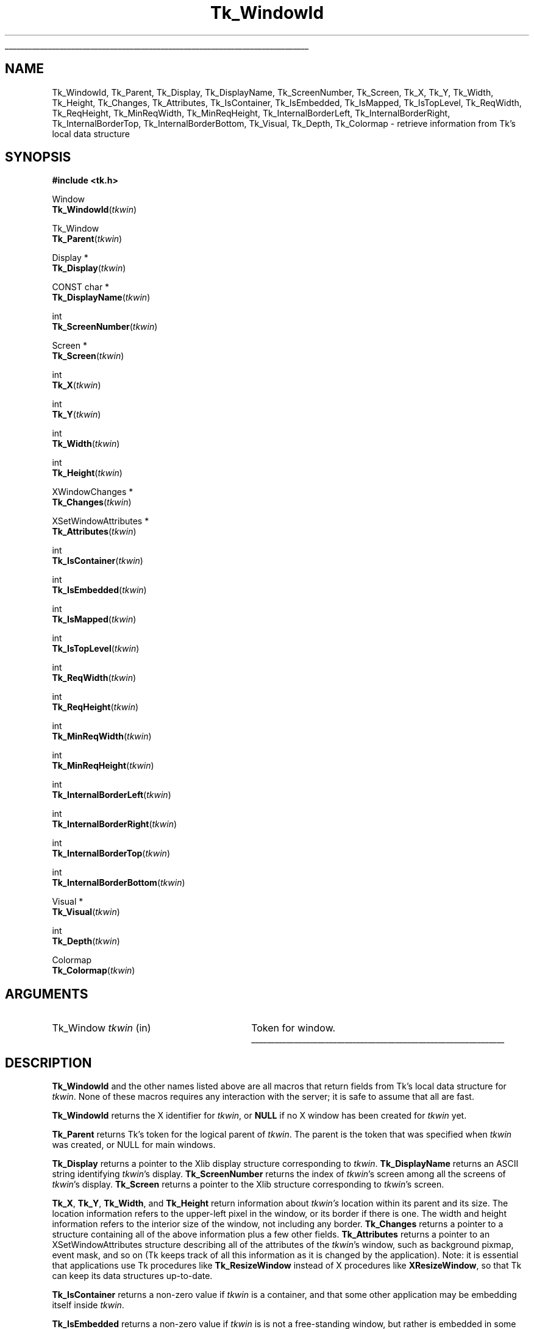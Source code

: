 '\"
'\" Copyright (c) 1990-1993 The Regents of the University of California.
'\" Copyright (c) 1994-1997 Sun Microsystems, Inc.
'\"
'\" See the file "license.terms" for information on usage and redistribution
'\" of this file, and for a DISCLAIMER OF ALL WARRANTIES.
'\" 
'\" RCS: @(#) $Id: WindowId.3,v 1.7 2002/08/05 04:30:38 dgp Exp $
'\" 
'\" The definitions below are for supplemental macros used in Tcl/Tk
'\" manual entries.
'\"
'\" .AP type name in/out ?indent?
'\"	Start paragraph describing an argument to a library procedure.
'\"	type is type of argument (int, etc.), in/out is either "in", "out",
'\"	or "in/out" to describe whether procedure reads or modifies arg,
'\"	and indent is equivalent to second arg of .IP (shouldn't ever be
'\"	needed;  use .AS below instead)
'\"
'\" .AS ?type? ?name?
'\"	Give maximum sizes of arguments for setting tab stops.  Type and
'\"	name are examples of largest possible arguments that will be passed
'\"	to .AP later.  If args are omitted, default tab stops are used.
'\"
'\" .BS
'\"	Start box enclosure.  From here until next .BE, everything will be
'\"	enclosed in one large box.
'\"
'\" .BE
'\"	End of box enclosure.
'\"
'\" .CS
'\"	Begin code excerpt.
'\"
'\" .CE
'\"	End code excerpt.
'\"
'\" .VS ?version? ?br?
'\"	Begin vertical sidebar, for use in marking newly-changed parts
'\"	of man pages.  The first argument is ignored and used for recording
'\"	the version when the .VS was added, so that the sidebars can be
'\"	found and removed when they reach a certain age.  If another argument
'\"	is present, then a line break is forced before starting the sidebar.
'\"
'\" .VE
'\"	End of vertical sidebar.
'\"
'\" .DS
'\"	Begin an indented unfilled display.
'\"
'\" .DE
'\"	End of indented unfilled display.
'\"
'\" .SO
'\"	Start of list of standard options for a Tk widget.  The
'\"	options follow on successive lines, in four columns separated
'\"	by tabs.
'\"
'\" .SE
'\"	End of list of standard options for a Tk widget.
'\"
'\" .OP cmdName dbName dbClass
'\"	Start of description of a specific option.  cmdName gives the
'\"	option's name as specified in the class command, dbName gives
'\"	the option's name in the option database, and dbClass gives
'\"	the option's class in the option database.
'\"
'\" .UL arg1 arg2
'\"	Print arg1 underlined, then print arg2 normally.
'\"
'\" RCS: @(#) $Id: man.macros,v 1.4 2000/08/25 06:18:32 ericm Exp $
'\"
'\"	# Set up traps and other miscellaneous stuff for Tcl/Tk man pages.
.if t .wh -1.3i ^B
.nr ^l \n(.l
.ad b
'\"	# Start an argument description
.de AP
.ie !"\\$4"" .TP \\$4
.el \{\
.   ie !"\\$2"" .TP \\n()Cu
.   el          .TP 15
.\}
.ta \\n()Au \\n()Bu
.ie !"\\$3"" \{\
\&\\$1	\\fI\\$2\\fP	(\\$3)
.\".b
.\}
.el \{\
.br
.ie !"\\$2"" \{\
\&\\$1	\\fI\\$2\\fP
.\}
.el \{\
\&\\fI\\$1\\fP
.\}
.\}
..
'\"	# define tabbing values for .AP
.de AS
.nr )A 10n
.if !"\\$1"" .nr )A \\w'\\$1'u+3n
.nr )B \\n()Au+15n
.\"
.if !"\\$2"" .nr )B \\w'\\$2'u+\\n()Au+3n
.nr )C \\n()Bu+\\w'(in/out)'u+2n
..
.AS Tcl_Interp Tcl_CreateInterp in/out
'\"	# BS - start boxed text
'\"	# ^y = starting y location
'\"	# ^b = 1
.de BS
.br
.mk ^y
.nr ^b 1u
.if n .nf
.if n .ti 0
.if n \l'\\n(.lu\(ul'
.if n .fi
..
'\"	# BE - end boxed text (draw box now)
.de BE
.nf
.ti 0
.mk ^t
.ie n \l'\\n(^lu\(ul'
.el \{\
.\"	Draw four-sided box normally, but don't draw top of
.\"	box if the box started on an earlier page.
.ie !\\n(^b-1 \{\
\h'-1.5n'\L'|\\n(^yu-1v'\l'\\n(^lu+3n\(ul'\L'\\n(^tu+1v-\\n(^yu'\l'|0u-1.5n\(ul'
.\}
.el \}\
\h'-1.5n'\L'|\\n(^yu-1v'\h'\\n(^lu+3n'\L'\\n(^tu+1v-\\n(^yu'\l'|0u-1.5n\(ul'
.\}
.\}
.fi
.br
.nr ^b 0
..
'\"	# VS - start vertical sidebar
'\"	# ^Y = starting y location
'\"	# ^v = 1 (for troff;  for nroff this doesn't matter)
.de VS
.if !"\\$2"" .br
.mk ^Y
.ie n 'mc \s12\(br\s0
.el .nr ^v 1u
..
'\"	# VE - end of vertical sidebar
.de VE
.ie n 'mc
.el \{\
.ev 2
.nf
.ti 0
.mk ^t
\h'|\\n(^lu+3n'\L'|\\n(^Yu-1v\(bv'\v'\\n(^tu+1v-\\n(^Yu'\h'-|\\n(^lu+3n'
.sp -1
.fi
.ev
.\}
.nr ^v 0
..
'\"	# Special macro to handle page bottom:  finish off current
'\"	# box/sidebar if in box/sidebar mode, then invoked standard
'\"	# page bottom macro.
.de ^B
.ev 2
'ti 0
'nf
.mk ^t
.if \\n(^b \{\
.\"	Draw three-sided box if this is the box's first page,
.\"	draw two sides but no top otherwise.
.ie !\\n(^b-1 \h'-1.5n'\L'|\\n(^yu-1v'\l'\\n(^lu+3n\(ul'\L'\\n(^tu+1v-\\n(^yu'\h'|0u'\c
.el \h'-1.5n'\L'|\\n(^yu-1v'\h'\\n(^lu+3n'\L'\\n(^tu+1v-\\n(^yu'\h'|0u'\c
.\}
.if \\n(^v \{\
.nr ^x \\n(^tu+1v-\\n(^Yu
\kx\h'-\\nxu'\h'|\\n(^lu+3n'\ky\L'-\\n(^xu'\v'\\n(^xu'\h'|0u'\c
.\}
.bp
'fi
.ev
.if \\n(^b \{\
.mk ^y
.nr ^b 2
.\}
.if \\n(^v \{\
.mk ^Y
.\}
..
'\"	# DS - begin display
.de DS
.RS
.nf
.sp
..
'\"	# DE - end display
.de DE
.fi
.RE
.sp
..
'\"	# SO - start of list of standard options
.de SO
.SH "STANDARD OPTIONS"
.LP
.nf
.ta 5.5c 11c
.ft B
..
'\"	# SE - end of list of standard options
.de SE
.fi
.ft R
.LP
See the \\fBoptions\\fR manual entry for details on the standard options.
..
'\"	# OP - start of full description for a single option
.de OP
.LP
.nf
.ta 4c
Command-Line Name:	\\fB\\$1\\fR
Database Name:	\\fB\\$2\\fR
Database Class:	\\fB\\$3\\fR
.fi
.IP
..
'\"	# CS - begin code excerpt
.de CS
.RS
.nf
.ta .25i .5i .75i 1i
..
'\"	# CE - end code excerpt
.de CE
.fi
.RE
..
.de UL
\\$1\l'|0\(ul'\\$2
..
.TH Tk_WindowId 3 "8.4" Tk "Tk Library Procedures"
.BS
.SH NAME
Tk_WindowId, Tk_Parent, Tk_Display, Tk_DisplayName, Tk_ScreenNumber, Tk_Screen, Tk_X, Tk_Y, Tk_Width, Tk_Height, Tk_Changes, Tk_Attributes, Tk_IsContainer, Tk_IsEmbedded, Tk_IsMapped, Tk_IsTopLevel, Tk_ReqWidth, Tk_ReqHeight, Tk_MinReqWidth, Tk_MinReqHeight, Tk_InternalBorderLeft, Tk_InternalBorderRight, Tk_InternalBorderTop, Tk_InternalBorderBottom, Tk_Visual, Tk_Depth, Tk_Colormap  \- retrieve information from Tk's local data structure
.SH SYNOPSIS
.nf
\fB#include <tk.h>\fR
.sp
Window
\fBTk_WindowId\fR(\fItkwin\fR)
.sp
Tk_Window
\fBTk_Parent\fR(\fItkwin\fR)
.sp
Display *
\fBTk_Display\fR(\fItkwin\fR)
.sp
CONST char *
\fBTk_DisplayName\fR(\fItkwin\fR)
.sp
int
\fBTk_ScreenNumber\fR(\fItkwin\fR)
.sp
Screen *
\fBTk_Screen\fR(\fItkwin\fR)
.sp
int
\fBTk_X\fR(\fItkwin\fR)
.sp
int
\fBTk_Y\fR(\fItkwin\fR)
.sp
int
\fBTk_Width\fR(\fItkwin\fR)
.sp
int
\fBTk_Height\fR(\fItkwin\fR)
.sp
XWindowChanges *
\fBTk_Changes\fR(\fItkwin\fR)
.sp
XSetWindowAttributes *
\fBTk_Attributes\fR(\fItkwin\fR)
.sp
int
\fBTk_IsContainer\fR(\fItkwin\fR)
.sp
int
\fBTk_IsEmbedded\fR(\fItkwin\fR)
.sp
int
\fBTk_IsMapped\fR(\fItkwin\fR)
.sp
int
\fBTk_IsTopLevel\fR(\fItkwin\fR)
.sp
int
\fBTk_ReqWidth\fR(\fItkwin\fR)
.sp
int
\fBTk_ReqHeight\fR(\fItkwin\fR)
.sp
int
\fBTk_MinReqWidth\fR(\fItkwin\fR)
.sp
int
\fBTk_MinReqHeight\fR(\fItkwin\fR)
.sp
int
\fBTk_InternalBorderLeft\fR(\fItkwin\fR)
.sp
int
\fBTk_InternalBorderRight\fR(\fItkwin\fR)
.sp
int
\fBTk_InternalBorderTop\fR(\fItkwin\fR)
.sp
int
\fBTk_InternalBorderBottom\fR(\fItkwin\fR)
.sp
Visual *
\fBTk_Visual\fR(\fItkwin\fR)
.sp
int
\fBTk_Depth\fR(\fItkwin\fR)
.sp
Colormap
\fBTk_Colormap\fR(\fItkwin\fR)
.SH ARGUMENTS
.AS Tk_Window tkwin
.AP Tk_Window tkwin in
Token for window.
.BE

.SH DESCRIPTION
.PP
\fBTk_WindowId\fR and the other names listed above are
all macros that return fields from Tk's local data structure
for \fItkwin\fR.  None of these macros requires any
interaction with the server;  it is safe to assume that
all are fast.
.PP
\fBTk_WindowId\fR returns the X identifier for \fItkwin\fR,
or \fBNULL\fR if no X window has been created for \fItkwin\fR
yet.
.PP
\fBTk_Parent\fR returns Tk's token for the logical parent of
\fItkwin\fR.  The parent is the token that was specified when
\fItkwin\fR was created, or NULL for main windows.
.PP
\fBTk_Display\fR returns a pointer to the Xlib display structure
corresponding to \fItkwin\fR.  \fBTk_DisplayName\fR returns an
ASCII string identifying \fItkwin\fR's display.  \fBTk_ScreenNumber\fR
returns the index of \fItkwin\fR's screen among all the screens
of \fItkwin\fR's display.  \fBTk_Screen\fR returns a pointer to
the Xlib structure corresponding to \fItkwin\fR's screen.
.PP
\fBTk_X\fR, \fBTk_Y\fR, \fBTk_Width\fR, and \fBTk_Height\fR
return information about \fItkwin's\fR location within its
parent and its size.  The location information refers to the
upper-left pixel in the window, or its border if there is one.
The width and height information refers to the interior size
of the window, not including any border.  \fBTk_Changes\fR
returns a pointer to a structure containing all of the above
information plus a few other fields.  \fBTk_Attributes\fR
returns a pointer to an XSetWindowAttributes structure describing
all of the attributes of the \fItkwin\fR's window, such as background
pixmap, event mask, and so on (Tk keeps track of all this information
as it is changed by the application).  Note: it is essential that
applications use Tk procedures like \fBTk_ResizeWindow\fR instead
of X procedures like \fBXResizeWindow\fR, so that Tk can keep its
data structures up-to-date.
.PP
\fBTk_IsContainer\fR returns a non-zero value if \fItkwin\fR
is a container, and that some other application may be embedding
itself inside \fItkwin\fR.
.PP
\fBTk_IsEmbedded\fR returns a non-zero value if \fItkwin\fR
is is not a free-standing window, but rather is embedded in some
other application.
.PP
\fBTk_IsMapped\fR returns a non-zero value if \fItkwin\fR
is mapped and zero if \fItkwin\fR isn't mapped.
.PP
\fBTk_IsTopLevel\fR returns a non-zero value if \fItkwin\fR
is a top-level window (its X parent is the root window of the
screen) and zero if \fItkwin\fR isn't a top-level window.
.PP
\fBTk_ReqWidth\fR and \fBTk_ReqHeight\fR return information about
the window's requested size.  These values correspond to the last
call to \fBTk_GeometryRequest\fR for \fItkwin\fR.
.PP
\fBTk_MinReqWidth\fR and \fBTk_MinReqHeight\fR return information about
the window's minimum requested size.  These values correspond to the last
call to \fBTk_SetMinimumRequestSize\fR for \fItkwin\fR.
.PP
\fBTk_InternalBorderLeft\fR, \fBTk_InternalBorderRight\fR,
\fBTk_InternalBorderTop\fR and \fBTk_InternalBorderBottom\fR 
return the width of one side of the internal border
that has been requested for \fItkwin\fR, or 0 if no internal border was
requested.  The return value is simply the last value passed to
\fBTk_SetInternalBorder\fR or \fBTk_SetInternalBorderEx\fR for \fItkwin\fR.
.PP
\fBTk_Visual\fR, \fBTk_Depth\fR, and \fBTk_Colormap\fR return
information about the visual characteristics of a window.
\fBTk_Visual\fR returns the visual type for
the window, \fBTk_Depth\fR returns the number of bits per pixel,
and \fBTk_Colormap\fR returns the current
colormap for the window.  The visual characteristics are
normally set from the defaults for the window's screen, but
they may be overridden by calling \fBTk_SetWindowVisual\fR.

.SH KEYWORDS
attributes, colormap, depth, display, height, geometry manager,
identifier, mapped, requested size, screen, top-level,
visual, width, window, x, y

